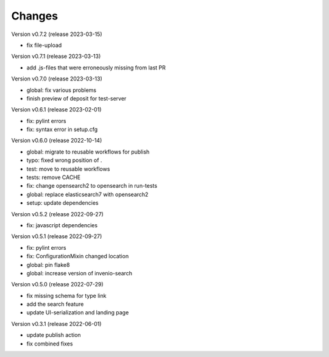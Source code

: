 ..
    Copyright (C) 2020 Graz University of Technology.

    invenio-records-lom is free software; you can redistribute it and/or modify it
    under the terms of the MIT License; see LICENSE file for more details.

Changes
=======

Version v0.7.2 (release 2023-03-15)

- fix file-upload


Version v0.7.1 (release 2023-03-13)

- add .js-files that were erroneously missing from last PR


Version v0.7.0 (release 2023-03-13)

- global: fix various problems
- finish preview of deposit for test-server


Version v0.6.1 (release 2023-02-01)

- fix: pylint errors
- fix: syntax error in setup.cfg


Version v0.6.0 (release 2022-10-14)

- global: migrate to reusable workflows for publish
- typo: fixed wrong position of .
- test: move to reusable workflows
- tests: remove CACHE
- fix: change opensearch2 to opensearch in run-tests
- global: replace elasticsearch7 with opensearch2
- setup: update dependencies


Version v0.5.2 (release 2022-09-27)

- fix: javascript dependencies


Version v0.5.1 (release 2022-09-27)

- fix: pylint errors
- fix: ConfigurationMixin changed location
- global: pin flake8
- global: increase version of invenio-search


Version v0.5.0 (release 2022-07-29)

- fix missing schema for type link
- add the search feature
- update UI-serialization and landing page


Version v0.3.1 (release 2022-06-01)

- update publish action
- fix combined fixes

